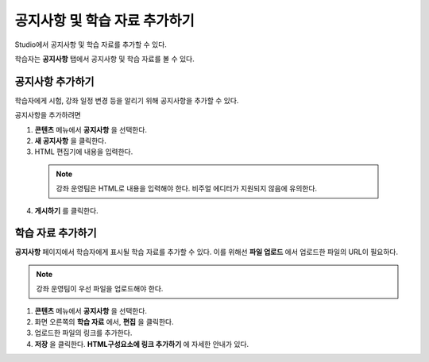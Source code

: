 .. _Adding Course Updates and Handouts:

######################################################
공지사항 및 학습 자료 추가하기
######################################################

Studio에서 공지사항 및 학습 자료를 추가할 수 있다.

학습자는 **공지사항** 탭에서 공지사항 및 학습 자료를 볼 수 있다.

.. image:: ../../../shared/building_and_running_chapters/Images/course_info.png
 :alt: Image of the Course Info page, with a Course Updates & News section on
       the left side with a dated post and a frame titled "Course Handouts" 
       with links to files on the right side.

.. _Add a Course Update:

**********************
공지사항 추가하기
**********************

학습자에게 시험, 강좌 일정 변경 등을 알리기 위해 공지사항을 추가할 수 있다. 

공지사항을 추가하려면

#. **콘텐츠** 메뉴에서 **공지사항** 을 선택한다.
#. **새 공지사항** 을 클릭한다.
#. HTML 편집기에 내용을 입력한다.

  .. note::  
    강좌 운영팀은 HTML로 내용을 입력해야 한다. 비주얼 에디터가 지원되지 않음에 유의한다.

4. **게시하기** 를 클릭한다.

.. _Add Course Handouts:

**********************
학습 자료 추가하기
**********************
**공지사항** 페이지에서 학습자에게 표시될 학습 자료를 추가할 수 있다. 이를 위해선 **파일 업로드** 에서 업로드한 파일의 URL이 필요하다.

.. note::  강좌 운영팀이 우선 파일을 업로드해야 한다.

#. **콘텐츠** 메뉴에서 **공지사항** 을 선택한다.
#. 화면 오른쪽의 **학습 자료** 에서, **편집** 을 클릭한다.
#. 업로드한 파일의 링크를 추가한다.
#. **저장** 을 클릭한다. **HTML구성요소에 링크 추가하기** 에 자세한 안내가 있다.
